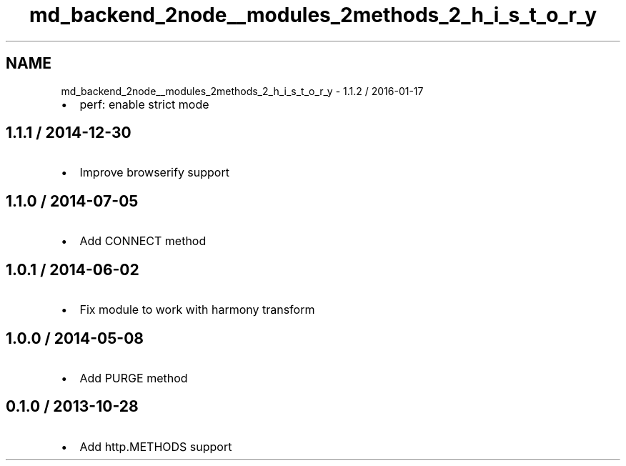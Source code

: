 .TH "md_backend_2node__modules_2methods_2_h_i_s_t_o_r_y" 3 "My Project" \" -*- nroff -*-
.ad l
.nh
.SH NAME
md_backend_2node__modules_2methods_2_h_i_s_t_o_r_y \- 1\&.1\&.2 / 2016-01-17 
.PP

.IP "\(bu" 2
perf: enable strict mode
.PP
.SH "1\&.1\&.1 / 2014-12-30"
.PP
.IP "\(bu" 2
Improve \fRbrowserify\fP support
.PP
.SH "1\&.1\&.0 / 2014-07-05"
.PP
.IP "\(bu" 2
Add \fRCONNECT\fP method
.PP
.SH "1\&.0\&.1 / 2014-06-02"
.PP
.IP "\(bu" 2
Fix module to work with harmony transform
.PP
.SH "1\&.0\&.0 / 2014-05-08"
.PP
.IP "\(bu" 2
Add \fRPURGE\fP method
.PP
.SH "0\&.1\&.0 / 2013-10-28"
.PP
.IP "\(bu" 2
Add \fRhttp\&.METHODS\fP support 
.PP

